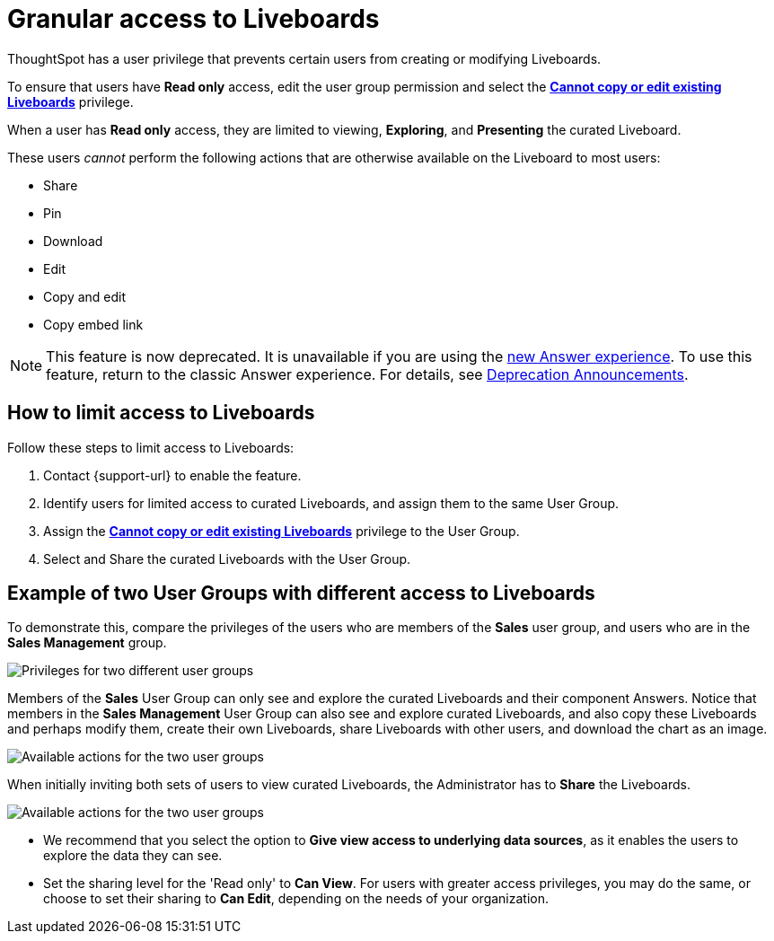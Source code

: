 = Granular access to Liveboards
:last_updated: 2/16/2022
:linkattrs:
:experimental:
:page-layout: default-cloud
:page-aliases: /end-user/introduction/pinboard-granular-permission.adoc
:description: You can limit some users to Read only access on curated Liveboards. These users can view and explore; however, they cannot copy, alter, download, or share.

ThoughtSpot has a user privilege that prevents certain users from creating or modifying Liveboards.

To ensure that users have *Read only* access, edit the user group permission and select the *xref:privileges-end-user.adoc[Cannot copy or edit existing Liveboards]* privilege.

When a user has *Read only* access, they are limited to viewing, *Exploring*, and *Presenting* the curated Liveboard.

These users _cannot_ perform the following actions that are otherwise available on the Liveboard to most users:

* Share
* Pin
* Download
* Edit
* Copy and edit
* Copy embed link

NOTE: This feature is now deprecated. It is unavailable if you are using the xref:answer-experience-new.adoc[new Answer experience]. To use this feature, return to the classic Answer experience. For details, see xref:deprecation.adoc[Deprecation Announcements].

== How to limit access to Liveboards

Follow these steps to limit access to Liveboards:

. Contact {support-url} to enable the feature.
. Identify users for limited access to curated Liveboards, and assign them to the same User Group.
. Assign the *xref:privileges-end-user.adoc#read-only[Cannot copy or edit existing Liveboards]* privilege to the User Group.
. Select and Share the curated Liveboards with the User Group.

== Example of two User Groups with different access to Liveboards

To demonstrate this, compare the privileges of the users who are members of the *Sales* user group, and users who are in the *Sales Management* group.

image::privilege-cannot-create-update-liveboards.png[Privileges for two different user groups]

Members of the *Sales* User Group can only see and explore the curated Liveboards and their component Answers.
Notice that members in the *Sales Management* User Group can also see and explore curated Liveboards, and also copy these Liveboards and perhaps modify them, create their own Liveboards, share Liveboards with other users, and download the chart as an image.

image::privilege-cannot-create-update-pinboards-available-actions.png[Available actions for the two user groups]

When initially inviting both sets of users to view curated Liveboards, the Administrator has to *Share* the Liveboards.

image::privilege-cannot-create-update-pinboards-share.png[Available actions for the two user groups]

* We recommend that you select the option to *Give view access to underlying data sources*, as it enables the users to explore the data they can see.
* Set the sharing level for the 'Read only' to *Can View*.
For users with greater access privileges, you may do the same, or choose to set their sharing to *Can Edit*, depending on the needs of your organization.
